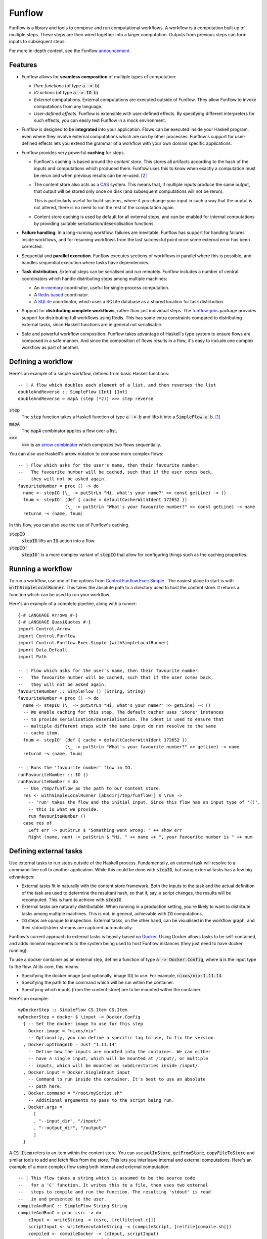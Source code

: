 Funflow
=======

.. highlight:: haskell
.. default-role:: code

.. image:: https://circleci.com/gh/tweag/funflow.svg?style=svg
    :target: https://circleci.com/gh/tweag/funflow

Funflow is a library and tools to compose and run computational workflows.
A workflow is a computation built up of multiple steps. These steps are then
wired together into a larger computation. Outputs from previous steps can form
inputs to subsequent steps.

For more in-depth context, see the Funflow announcement_.

Features
--------

- Funflow allows for **seamless composition** of multiple types of computation:

  - *Pure functions* (of type `a -> b`)
  - *IO actions* (of type `a -> IO b`)
  - *External* computations. External computations are executed outside of
    Funflow. They allow Funflow to invoke computations from any
    language.
  - *User-defined effects*. Funflow is extensible with user-defined effects. By
    specifying different interpreters for such effects, you can easily test
    Funflow in a mock environment.

- Funflow is designed to be **integrated** into your application. Flows can be
  executed inside your Haskell program, even where they involve external
  computations which are run by other processes. Funflow's support for
  user-defined effects lets you extend the grammar of a workflow with your own
  domain specific applications.
- Funflow provides very powerful **caching** for steps.

  - Funflow's caching is based around the *content store*. This stores all
    artifacts according to the hash of the inputs and computations which
    produced them. Funflow uses this to know when exactly a computation must be
    rerun and when previous results can be re-used. [2]_
  - The content store also acts as a CAS_ system. This means that, if multiple
    inputs produce the same output, that output will be stored only once on disk
    (and subsequent computations will not be rerun).

    This is particularly useful for build systems, where if you change your
    input in such a way that the ouptut is not altered, there is no need to run
    the rest of the computation again.
  - Content store caching is used by default for all external steps, and can be
    enabled for internal computations by providing suitable
    serialisation/deserialisation functions.

- **Failure handling**. In a long-running workflow, failures are inevitable. Funflow
  has support for handling failures inside workflows, and for resuming workflows
  from the last successful point once some external error has been corrected.
- Sequential and **parallel execution**. Funflow executes sections of workflows
  in parallel where this is possible, and handles sequential execution where
  tasks have dependencies.
- **Task distribution**. External steps can be serialised and run remotely. Funflow
  includes a number of central coordinators which handle distributing steps
  among multiple machines:

  - An `in-memory <./funflow/src/Control/Funflow/External/Coordinator/Memory.hs>`_
    coordinator, useful for single-process computation.
  - A `Redis based <./funflow/src/Control/Funflow/External/Coordinator/Redis.hs>`_
    coordinator.
  - A `SQLite <./funflow/src/Control/Funflow/External/Coordinator/SQLite.hs>`_
    coordinator, which uses a SQLite database as a shared location for task
    distribution.

- Support for **distributing complete workflows**, rather than just individual
  steps. The `funflow-jobs <./funflow-jobs>`_ package provides support for
  distributing full workflows using Redis. This has some extra constraints
  compared to distributing external tasks, since Haskell functions are in
  general not serialisable.
- Safe and powerful workflow composition. Funflow takes advantage of Haskell's
  type system to ensure flows are composed in a safe manner. And since the
  composition of flows results in a flow, it's easy to include one complex
  workflow as part of another.

Defining a workflow
-------------------

Here's an example of a simple workflow, defined from basic Haskell functions::

  -- | A flow which doubles each element of a list, and then reverses the list
  doubleAndReverse :: SimpleFlow [Int] [Int]
  doubleAndReverse = mapA (step (*2)) >>> step reverse

`step`
  The `step` function takes a Haskell function of type `a -> b` and lifts it into
  a `SimpleFlow a b`. [1]_
`mapA`
  The `mapA` combinator applies a flow over a list.
`>>>`
  `>>>` is an `arrow combinator
  <http://hackage.haskell.org/package/base-4.10.1.0/docs/Control-Category.html#v:-62--62--62->`_
  which composes two flows sequentially.

You can also use Haskell's arrow notation to compose more complex flows::

  -- | Flow which asks for the user's name, then their favourite number.
  --   The favourite number will be cached, such that if the user comes back,
  --   they will not be asked again.
  favouriteNumber = proc () -> do
    name <- stepIO (\_ -> putStrLn "Hi, what's your name?" >> const getLine) -< ()
    fnum <- stepIO' (def { cache = defaultCacherWithIdent 172652 })
                    (\_ -> putStrLn "What's your favourite number?" >> const getLine) -< name
    returnA -< (name, fnum)

In this flow, you can also see the use of Funflow's caching.

`stepIO`
  `stepIO` lifts an `IO` action into a flow.
`stepIO'`
  `stepIO'` is a more complex variant of `stepIO` that allow for configuring things
  such as the caching properties.

Running a workflow
------------------

To run a workflow, use one of the options from Control.Funflow.Exec.Simple_ .
The easiest place to start is with `withSimpleLocalRunner`. This takes the
absolute path to a directory used to host the content store. It returns a
function which can be used to run your workflow.

Here's an example of a complete pipeline, along with a runner::

  {-# LANGUAGE Arrows #-}
  {-# LANGUAGE QuasiQuotes #-}
  import Control.Arrow
  import Control.Funflow
  import Control.Funflow.Exec.Simple (withSimpleLocalRunner)
  import Data.Default
  import Path

  -- | Flow which asks for the user's name, then their favourite number.
  --   The favourite number will be cached, such that if the user comes back,
  --   they will not be asked again.
  favouriteNumber :: SimpleFlow () (String, String)
  favouriteNumber = proc () -> do
    name <- stepIO (\_ -> putStrLn "Hi, what's your name?" >> getLine) -< ()
    -- We enable caching for this step. The default cacher uses 'Store' instances
    -- to provide serialisation/deserialisation. The ident is used to ensure that
    -- multiple different steps with the same input do not resolve to the same
    -- cache item.
    fnum <- stepIO' (def { cache = defaultCacherWithIdent 172652 })
                    (\_ -> putStrLn "What's your favourite number?" >> getLine) -< name
    returnA -< (name, fnum)

  -- | Runs the 'favourite number' flow in IO.
  runFavouriteNumber :: IO ()
  runFavouriteNumber = do
    -- Use /tmp/funflow as the path to our content store.
    res <- withSimpleLocalRunner [absdir|/tmp/funflow|] $ \run ->
      -- 'run' takes the flow and the initial input. Since this flow has an input type of '()',
      -- this is what we provide.
      run favouriteNumber ()
    case res of
      Left err -> putStrLn $ "Something went wrong: " ++ show err
      Right (name, num) -> putStrLn $ "Hi, " ++ name ++ ", your favourite number is " ++ num

Defining external tasks
-----------------------

Use external tasks to run steps outside of the Haskell process. Fundamentally,
an external task will resolve to a command-line call to another application.
While this could be done with `stepIO`, but using external tasks has a few
big advantages:

- External tasks fit in naturally with the content store framework. Both the
  inputs to the task and the actual definition of the task are used to
  determine the resultant hash, so that if, say, a script changes, the
  results will be recomputed. This is hard to achieve with `stepIO`.
- External tasks are naturally distributable. When running in a production setting,
  you're likely to want to distribute tasks among multiple machines. This is
  not, in general, achievable with `IO` computations.
- `IO` steps are opaque to inspection. External tasks, on the other hand, can be
  visualised in the workflow graph, and their stdout/stderr streams are captured
  automatically.

Funflow's current approach to external tasks is heavily based on Docker_. Using
Docker allows tasks to be self-contained, and adds minimal requirements to the
system being used to host Funflow instances (they just need to have docker
running).

To use a docker container as an external step, define a function of type `a ->
Docker.Config`, where `a` is the input type to the flow. At its core, this
means:

- Specifying the docker image (and optionally, image ID) to use. For example,
  `nixos/nix:1.11.14`.
- Specifying the path to the command which will be run within the container.
- Specifying which inputs (from the content store) are to be mounted within
  the container.

Here's an example::

  myDockerStep :: SimpleFlow CS.Item CS.Item
  myDockerStep = docker $ \input -> Docker.Config
    { -- Set the docker image to use for this step
      Docker.image = "nixos/nix"
      -- Optionally, you can define a specific tag to use, to fix the version.
    , Docker.optImageID = Just "1.11.14"
      -- Define how the inputs are mounted into the container. We can either
      -- have a single input, which will be mounted at /input/, or multiple
      -- inputs, which will be mounted as subdirectories inside /input/.
    , Docker.input = Docker.SingleInput input
      -- Command to run inside the container. It's best to use an absolute
      -- path here.
    , Docker.command = "/root/myScript.sh"
      -- Additional arguments to pass to the script being run.
    , Docker.args =
        [
        , "--input_dir", "/input/"
        , "--output_dir", "/output/"
        ]
    }

A `CS.Item` refers to an item within the content store. You can use
`putInStore`, `getFromStore`, `copyFileToStore` and similar tools to add and
fetch files from the store. This lets you interleave internal and external
computations. Here's an example of a more complex flow using both internal
and external computation::

  -- | This flow takes a string which is assumed to be the source code
  --   for a 'C' function. It writes this to a file, then uses two external
  --   steps to compile and run the function. The resulting 'stdout' is read
  --   in and presented to the user.
  compileAndRunC :: SimpleFlow String String
  compileAndRunC = proc csrc -> do
      cInput <- writeString -< (csrc, [relfile|out.c|])
      scriptInput <- writeExecutableString -< (compileScript, [relfile|compile.sh|])
      compiled <- compileDocker -< (cInput, scriptInput)
      result <- runDocker -< compiled
      readString_ -< result
    where
      compileScript =
        " #!/usr/bin/env nix-shell \n\
        \ #! nix-shell -i bash -p gcc \n\
        \ gcc -o $2 $1 "

      compileDocker = docker $ \(cInput, scriptInput) -> Docker.Config
        { Docker.image = "nixos/nix"
        , Docker.optImageID = Just "1.11.14"
        , Docker.input = Docker.MultiInput
          $ Map.fromList [ ("script", CS.contentItem scriptInput)
                        , ("data", CS.contentItem cInput)
                        ]
        , Docker.command = "/input/script/compile.sh"
        , Docker.args = ["/input/data/out.c", "/output/out"]
        }
      runDocker = docker $ \input -> Docker.Config
        { Docker.image = "nixos/nix"
        , Docker.optImageID = Just "1.11.14"
        , Docker.input = Docker.SingleInput input
        , Docker.command = "bash -c"
        , Docker.args = ["\"/input/out > /output/out\""]
        }

Running on multiple machines
----------------------------

To run on multiple machines, you need to use one of the distributable
coordinators - either the Redis coordinator or the SQLite coordinator. To do
this, you need to:

1. Start some *executors* pointed at the coordinator. An executor is a process which
   reads tasks from the coordinator and executes them.
2. Run your flow using that coordinator.

The simplest way to run an executor is to use the bundled `ffexecutord` executable.
This can work with either the Redis or SQLite coordinators.

Here's an example of initialising an executor using `/tmp/funflow` as the content
store directory, and `/tmp/coordinator.db` as our coordinating database::

  ffexecutord sqlite /tmp/funflow /tmp/coordinator.db

You then need to run the flow, pointing at this coordinator. To do so, you'll need a
slightly more complex function from Control.Funflow.Exec.Simple_: `runSimpleFlow`. You
need to give this the correct parameters for the `SQLite` coordinator::

  CS.withStore [absdir|/tmp/funflow|] $ \store -> do
    runFlow SQLite [absfile|/tmp/coordinator.db|] store runNoEffect 123123 flow input

A couple of the parameters here may be confusing:

runNoEffect
  This is used to handle any user-defined effects in the flow. Since
  there are none here, you can use `runNoEffect`.

123123
  This is a random integer used in helping to determine the hashes for caching
  internal steps. It's needed because there might be parts of the environment
  which Funflow is unaware of but which have an impact on the results of
  computations, and so should form part of the cache.

User-defined effects
--------------------

Funflow allows you to extend the possible steps in a flow with your own
user-defined effects. Suppose for example you are working on a flow which talks
to a REST service offering details of your record collection. Then you might
define the following grammar for interacting with it::

  -- | Example grammar for dealing with your record collection.
  data RecordCollectionAction a b where
    Insert :: DatabaseAction Record ()
    Select :: DatabaseAction Ix (Maybe Record)
    Delete :: DatabaseAction Ix ()

As with external actions, you will note that this is all possible using `stepIO`. But
as with external actions, there are some benefits to defining your own effects:

- By using effects, you can choose whether details need to be provided at
  workflow construction or execution time. In the above example, you can define
  a workflow without knowing where exactly the record collection is being
  hosted. This is only needed when actually interpreting the workflow.
- Using effects makes it very easy to test your workflow in a mock environment,
  by changing the interpreter for your effects.
- `IO` actions are opaque to inspection, and so hard to visualise. Providing your
  own effects, on the other hand, lets you fully visualise what's happening in a
  workflow.

So far, all of our examples have used the type `SimpleFlow a b`. `SimpleFlow` is
a type alias for the fully general type `Flow`::

  -- | A workflow taking input of type 'a' and producing output of type 'b'.
  --   This workflow may include user-defined effects of type 'eff' and
  --   raise exceptions of type 'ex'.
  type Flow eff ex a b
  type SimpleFlow = Flow NoEffect SomeException

To include the `RecordCollectionAction`, you can define a new type for your flow::

  type MyFlow = Flow RecordCollectionAction SomeException

To run the flow, you must also provide an interpreter for your effects. This is
a function of type `forall a b. eff a b -> AsyncA IO a b`. Here's an example of
an interpreter for the `RecordCollectionAction` type which just logs what's
happening::

  runRecordCollectionAction :: RecordCollectionAction a b -> AsyncA IO a b
  runRecordCollectionAction Insert = AsyncA $ \rec -> putStrLn $ "Inserting " ++ show rec
  runRecordCollectionAction Select = AsyncA $ \ix -> do
    putStrLn $ "Selecting " ++ show ix
    -- Fail to find anything  in this mock interpreter
    return Nothing
  runRecordCollectionAction Delete = AsyncA $ \ix -> putStrLn $ "Deleting " ++ show ix

Having defined the interpreter, you can use it in place of `runNoEffect`, as in the
example above::

  CS.withStore [absdir|/tmp/funflow|] $ \store -> do
    runFlow SQLite [absfile|/tmp/coordinator.db|] store runRecordCollectionAction 123123 flow input

.. [1] Technically, it lifts it to the more general type `Flow eff ex a b`, but
       that full generality is not needed here.
.. [2] This is heavily inspired by the nix_ package manager.
.. _nix: https://nixos.org/nix
.. _CAS: https://en.wikipedia.org/wiki/Content-addressable_storage
.. _arrows: https://www.haskell.org/arrows/
.. _Docker: https://www.docker.com
.. _Control.Funflow.Exec.Simple: ./funflow/src/Control/Funflow/Exec/Simple.hs
.. _announcement: https://www.tweag.io/posts/2018-04-25-funflow.html
